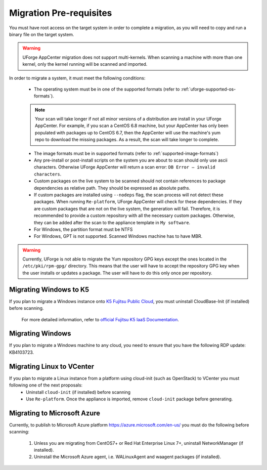 .. Copyright 2018-2019 FUJITSU LIMITED

.. _migration-prereq:

Migration Pre-requisites
------------------------

You must have root access on the target system in order to complete a migration, as you will need to copy and run a binary file on the target system.

.. warning:: UForge AppCenter migration does not support multi-kernels. When scanning a machine with more than one kernel, only the kernel running will be scanned and imported.

In order to migrate a system, it must meet the following conditions:

	* The operating system must be in one of the supported formats (refer to :ref:`uforge-supported-os-formats`). 

	.. note:: Your scan will take longer if not all minor versions of a distribution are install in your UForge AppCenter. For example, if you scan a CentOS 6.8 machine, but your AppCenter has only been populated with packages up to CentOS 6.7, then the AppCenter will use the machine's yum repo to download the missing packages. As a result, the scan will take longer to complete.

	* The image formats must be in supported formats (refer to :ref:`supported-image-formats`)
	* Any pre-install or post-install scripts on the system you are about to scan should only use ascii characters. Otherwise UForge AppCenter will return a scan error: ``DB Error – invalid characters``.
	* Custom packages on the live system to be scanned should not contain references to package dependencies as relative path. They should be expressed as absolute paths.
	* If custom packages are installed using ``--nodeps`` flag, the scan process will not detect these packages. When running ``Re-platform``, UForge AppCenter will check for these dependencies. If they are custom packages that are not on the live system, the generation will fail. Therefore, it is recommended to provide a custom repository with all the necessary custom packages. Otherwise, they can be added after the scan to the appliance template in ``My software``.
	* For Windows, the partition format must be NTFS
	* For Windows, GPT is not supported.  Scanned Windows machine has to have MBR.


.. warning:: Currently, UForge is not able to migrate the Yum repository GPG keys except the ones located in the ``/etc/pki/rpm-gpg/`` directory. This means that the user will have to accept the repository GPG key when the user installs or updates a package. The user will have to do this only once per repository.


Migrating Windows to K5
~~~~~~~~~~~~~~~~~~~~~~~

If you plan to migrate a Windows instance onto `K5 Fujitsu Public Cloud <http://www.fujitsu.com/global/solutions/cloud/k5/>`_, you must uninstall CloudBase-Init (if installed) before scanning.

	For more detailed information, refer to `official Fujitsu K5 IaaS Documentation <https://doc.cloud.global.fujitsu.com/lib/iaas/en/k5-iaas-features-handbook.pdf>`_.

Migrating Windows
~~~~~~~~~~~~~~~~~

If you plan to migrate a Windows machine to any cloud, you need to ensure that you have the following RDP update: KB4103723.


Migrating Linux to VCenter
~~~~~~~~~~~~~~~~~~~~~~~~~~~~
If you plan to migrate a Linux instance from a platform using cloud-init (such as OpenStack) to VCenter you must following one of the next proposals:
	- Uninstall ``cloud-init`` (if installed) before scanning
	- Use ``Re-platform``. Once the appliance is imported, remove ``cloud-init`` package before generating.

Migrating to Microsoft Azure
~~~~~~~~~~~~~~~~~~~~~~~~~~~~

Currently, to publish to Microsoft Azure platform `<https://azure.microsoft.com/en-us/>`_ you must do the following before scanning:

	1. Unless you are migrating from CentOS7+ or Red Hat Enterprise Linux 7+, uninstall NetworkManager (if installed).
	2. Uninstall the Microsoft Azure agent, i.e. WALinuxAgent and waagent packages (if installed).

